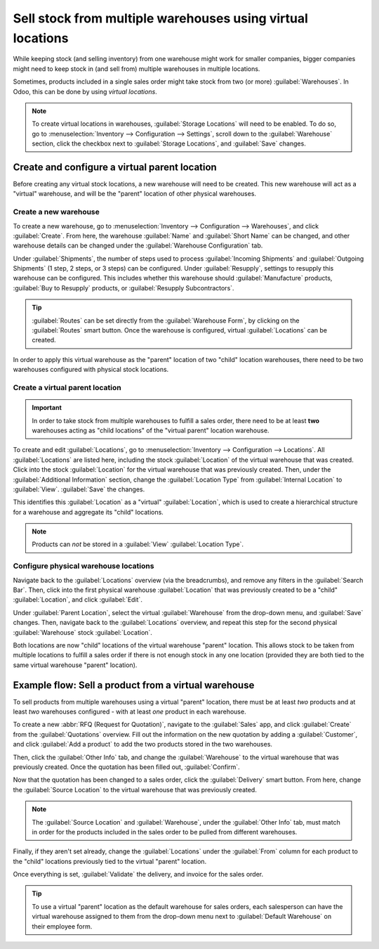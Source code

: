 ===========================================================
Sell stock from multiple warehouses using virtual locations
===========================================================

While keeping stock (and selling inventory) from one warehouse might work for smaller companies,
bigger companies might need to keep stock in (and sell from) multiple warehouses in multiple
locations.

Sometimes, products included in a single sales order might take stock from two (or more)
:guilabel:`Warehouses`. In Odoo, this can be done by using *virtual locations*.

.. note::
   To create virtual locations in warehouses, :guilabel:`Storage Locations` will need
   to be enabled. To do so, go to :menuselection:`Inventory --> Configuration --> Settings`, scroll
   down to the :guilabel:`Warehouse` section, click the checkbox next to :guilabel:`Storage
   Locations`, and :guilabel:`Save` changes.

Create and configure a virtual parent location
==============================================

Before creating any virtual stock locations, a new warehouse will need to be created. This new
warehouse will act as a "virtual" warehouse, and will be the "parent" location of other physical
warehouses.

.. spoiler:: Why a "virtual" warehouse?

   Virtual warehouses are great for companies with multiple physical warehouses. This is because
   a situation might arise when one warehouse runs out of stock of a particular product, but
   another warehouse still has stock on-hand. In this case, stock from these two (or more)
   warehouses could be used to fulfill a single sales order.

   The "virtual" warehouse acts as a single aggregator of all the inventory stored in a company's
   physical warehouses, and is used (for traceability purposes) to create a hierarchy of locations
   in Odoo.

Create a new warehouse
----------------------

To create a new warehouse, go to :menuselection:`Inventory --> Configuration --> Warehouses`, and
click :guilabel:`Create`. From here, the warehouse :guilabel:`Name` and :guilabel:`Short Name` can
be changed, and other warehouse details can be changed under the :guilabel:`Warehouse Configuration`
tab.

Under :guilabel:`Shipments`, the number of steps used to process :guilabel:`Incoming Shipments` and
:guilabel:`Outgoing Shipments` (1 step, 2 steps, or 3 steps) can be configured. Under
:guilabel:`Resupply`, settings to resupply this warehouse can be configured. This includes whether
this warehouse should :guilabel:`Manufacture` products, :guilabel:`Buy to Resupply` products, or
:guilabel:`Resupply Subcontractors`.

.. tip::
   :guilabel:`Routes` can be set directly from the :guilabel:`Warehouse Form`, by clicking on the
   :guilabel:`Routes` smart button. Once the warehouse is configured, virtual :guilabel:`Locations`
   can be created.

.. image:: stock_warehouses/stock-warehouses-create-warehouse.png
   :align: center
   :alt: The edit screen for creating a new warehouse.

In order to apply this virtual warehouse as the "parent" location of two "child" location
warehouses, there need to be two warehouses configured with physical stock locations.

.. example::

   | **Parent Warehouse**
   | :guilabel:`Warehouse`: `Virtual Warehouse`
   | :guilabel:`Location`: `VWH`

   | **Child Warehouses**
   | :guilabel:`Warehouses`: `Warehouse A` and `Warehouse B`
   | :guilabel:`Locations`: `WHA/Stock` and `WHB/Stock`

Create a virtual parent location
--------------------------------

.. important::
   In order to take stock from multiple warehouses to fulfill a sales order, there need to be at
   least **two** warehouses acting as "child locations" of the "virtual parent" location warehouse.

To create and edit :guilabel:`Locations`, go to :menuselection:`Inventory --> Configuration -->
Locations`. All :guilabel:`Locations` are listed here, including the stock :guilabel:`Location` of
the virtual warehouse that was created. Click into the stock :guilabel:`Location` for the virtual
warehouse that was previously created. Then, under the :guilabel:`Additional Information` section,
change the :guilabel:`Location Type` from :guilabel:`Internal Location` to :guilabel:`View`.
:guilabel:`Save` the changes.

This identifies this :guilabel:`Location` as a "virtual" :guilabel:`Location`, which is used to
create a hierarchical structure for a warehouse and aggregate its "child" locations.

.. note::
   Products can *not* be stored in a :guilabel:`View` :guilabel:`Location Type`.

.. image:: stock_warehouses/stock-warehouses-location-types.png
   :align: center
   :alt: Warehouse location types in location creation screen.

Configure physical warehouse locations
--------------------------------------

Navigate back to the :guilabel:`Locations` overview (via the breadcrumbs), and remove any filters
in the :guilabel:`Search Bar`. Then, click into the first physical warehouse :guilabel:`Location`
that was previously created to be a "child" :guilabel:`Location`, and click :guilabel:`Edit`.

Under :guilabel:`Parent Location`, select the virtual :guilabel:`Warehouse` from the drop-down
menu, and :guilabel:`Save` changes. Then, navigate back to the :guilabel:`Locations` overview, and
repeat this step for the second physical :guilabel:`Warehouse` stock :guilabel:`Location`.

Both locations are now "child" locations of the virtual warehouse "parent" location. This allows
stock to be taken from multiple locations to fulfill a sales order if there is not enough stock in
any one location (provided they are both tied to the same virtual warehouse "parent" location).

Example flow: Sell a product from a virtual warehouse
=====================================================

To sell products from multiple warehouses using a virtual "parent" location, there must be at least
*two* products and at least *two* warehouses configured - with at least *one* product in each
warehouse.

To create a new :abbr:`RFQ (Request for Quotation)`, navigate to the :guilabel:`Sales` app, and
click :guilabel:`Create` from the :guilabel:`Quotations` overview. Fill out the information on the
new quotation by adding a :guilabel:`Customer`, and click :guilabel:`Add a product` to add the two
products stored in the two warehouses.

Then, click the :guilabel:`Other Info` tab, and change the :guilabel:`Warehouse` to the virtual
warehouse that was previously created. Once the quotation has been filled out, :guilabel:`Confirm`.

Now that the quotation has been changed to a sales order, click the :guilabel:`Delivery` smart
button. From here, change the :guilabel:`Source Location` to the virtual warehouse that was
previously created.

.. note::
   The :guilabel:`Source Location` and :guilabel:`Warehouse`, under the :guilabel:`Other Info` tab,
   must match in order for the products included in the sales order to be pulled from different
   warehouses.

.. image:: stock_warehouses/stock-warehouses-delivery-order.png
   :align: center
   :alt: Delivery order with matching source and child locations.

Finally, if they aren't set already, change the :guilabel:`Locations` under the :guilabel:`From`
column for each product to the "child" locations previously tied to the virtual "parent" location.

Once everything is set, :guilabel:`Validate` the delivery, and invoice for the sales order.

.. tip::
   To use a virtual "parent" location as the default warehouse for sales orders, each salesperson
   can have the virtual warehouse assigned to them from the drop-down menu next to
   :guilabel:`Default Warehouse` on their employee form.

.. image:: stock_warehouses/stock-warehouses-employee-form.png
   :align: center
   :alt: Default warehouse location on employee form.
